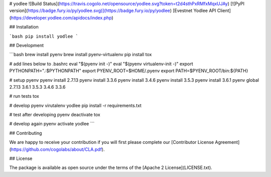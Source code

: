 # yodlee ![Build Status](https://travis.cogolo.net/opensource/yodlee.svg?token=t2d4sthPxRMfxMqxUJAy) [![PyPI version](https://badge.fury.io/py/yodlee.svg)](https://badge.fury.io/py/yodlee)
[Evestnet Yodlee API Client](https://developer.yodlee.com/apidocs/index.php)

## Installation

```bash
pip install yodlee
```

## Development

```bash
brew install pyenv
brew install pyenv-virtualenv
pip install tox

# add lines below to .bashrc
eval "$(pyenv init -)"
eval "$(pyenv virtualenv-init -)"
export PYTHONPATH=".:$PYTHONPATH"
export PYENV_ROOT=$HOME/.pyenv
export PATH=$PYENV_ROOT/bin:${PATH}

# setup pyenv
pyenv install 2.7.13
pyenv install 3.3.6
pyenv install 3.4.6
pyenv install 3.5.3
pyenv install 3.6.1
pyenv global 2.7.13 3.6.1 3.5.3 3.4.6 3.3.6

# run tests
tox

# develop
pyenv virutalenv yodlee
pip install -r requirements.txt

# test after developing
pyenv deactivate
tox

# develop again
pyenv activate yodlee
```

## Contributing

We are happy to receive your contribution if you will first please complete our [Contributor License Agreement](https://github.com/cogolabs/about/CLA.pdf).

## License

The package is available as open source under the terms of the [Apache 2 License](LICENSE.txt).


